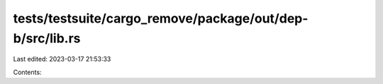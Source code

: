 tests/testsuite/cargo_remove/package/out/dep-b/src/lib.rs
=========================================================

Last edited: 2023-03-17 21:53:33

Contents:

.. code-block:: rs

    


